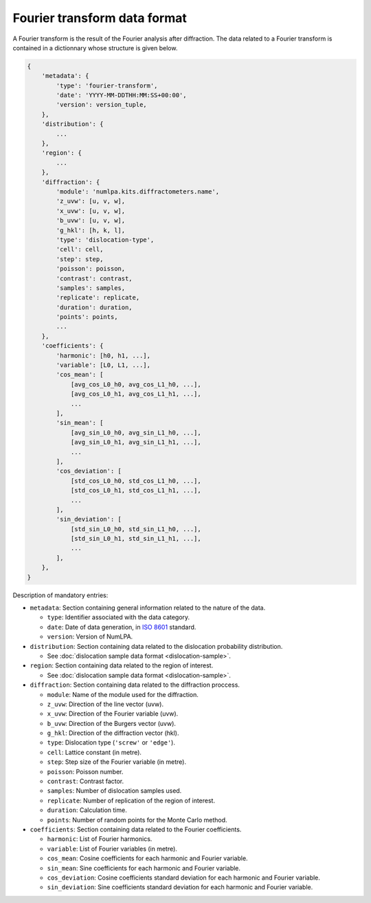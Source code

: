 Fourier transform data format
=============================

A Fourier transform is the result of the Fourier analysis after diffraction.
The data related to a Fourier transform is contained in a dictionnary whose structure is given below.

.. code-block:: python

   {
       'metadata': {
           'type': 'fourier-transform',
           'date': 'YYYY-MM-DDTHH:MM:SS+00:00',
           'version': version_tuple,
       },
       'distribution': {
           ...
       },
       'region': {
           ...
       },
       'diffraction': {
           'module': 'numlpa.kits.diffractometers.name',
           'z_uvw': [u, v, w],
           'x_uvw': [u, v, w],
           'b_uvw': [u, v, w],
           'g_hkl': [h, k, l],
           'type': 'dislocation-type',
           'cell': cell,
           'step': step,
           'poisson': poisson,
           'contrast': contrast,
           'samples': samples,
           'replicate': replicate,
           'duration': duration,
           'points': points,
           ...
       },
       'coefficients': {
           'harmonic': [h0, h1, ...],
           'variable': [L0, L1, ...],
           'cos_mean': [
               [avg_cos_L0_h0, avg_cos_L1_h0, ...],
               [avg_cos_L0_h1, avg_cos_L1_h1, ...],
               ...
           ],
           'sin_mean': [
               [avg_sin_L0_h0, avg_sin_L1_h0, ...],
               [avg_sin_L0_h1, avg_sin_L1_h1, ...],
               ...
           ],
           'cos_deviation': [
               [std_cos_L0_h0, std_cos_L1_h0, ...],
               [std_cos_L0_h1, std_cos_L1_h1, ...],
               ...
           ],
           'sin_deviation': [
               [std_sin_L0_h0, std_sin_L1_h0, ...],
               [std_sin_L0_h1, std_sin_L1_h1, ...],
               ...
           ],
       },
   }


Description of mandatory entries:

* ``metadata``: Section containing general information related to the nature of the data.

  * ``type``: Identifier associated with the data category.

  * ``date``: Date of data generation, in `ISO 8601 <https://www.iso.org/iso-8601-date-and-time-format.html>`_ standard.

  * ``version``: Version of NumLPA.

* ``distribution``: Section containing data related to the dislocation probability distribution.

  * See :doc:`dislocation sample data format <dislocation-sample>`.

* ``region``: Section containing data related to the region of interest.

  * See :doc:`dislocation sample data format <dislocation-sample>`.

* ``diffraction``: Section containing data related to the diffraction proccess.

  * ``module``: Name of the module used for the diffraction.

  * ``z_uvw``: Direction of the line vector (uvw).

  * ``x_uvw``: Direction of the Fourier variable (uvw).

  * ``b_uvw``: Direction of the Burgers vector (uvw).

  * ``g_hkl``: Direction of the diffraction vector (hkl).

  * ``type``: Dislocation type (``'screw'`` or ``'edge'``).

  * ``cell``: Lattice constant (in metre).

  * ``step``: Step size of the Fourier variable (in metre).

  * ``poisson``: Poisson number.

  * ``contrast``: Contrast factor.

  * ``samples``: Number of dislocation samples used.

  * ``replicate``: Number of replication of the region of interest.

  * ``duration``: Calculation time.

  * ``points``: Number of random points for the Monte Carlo method.

* ``coefficients``: Section containing data related to the Fourier coefficients.

  * ``harmonic``: List of Fourier harmonics.

  * ``variable``: List of Fourier variables (in metre).

  * ``cos_mean``: Cosine coefficients for each harmonic and Fourier variable.

  * ``sin_mean``: Sine coefficients for each harmonic and Fourier variable.

  * ``cos_deviation``: Cosine coefficients standard deviation for each harmonic and Fourier variable.

  * ``sin_deviation``: Sine coefficients standard deviation for each harmonic and Fourier variable.
